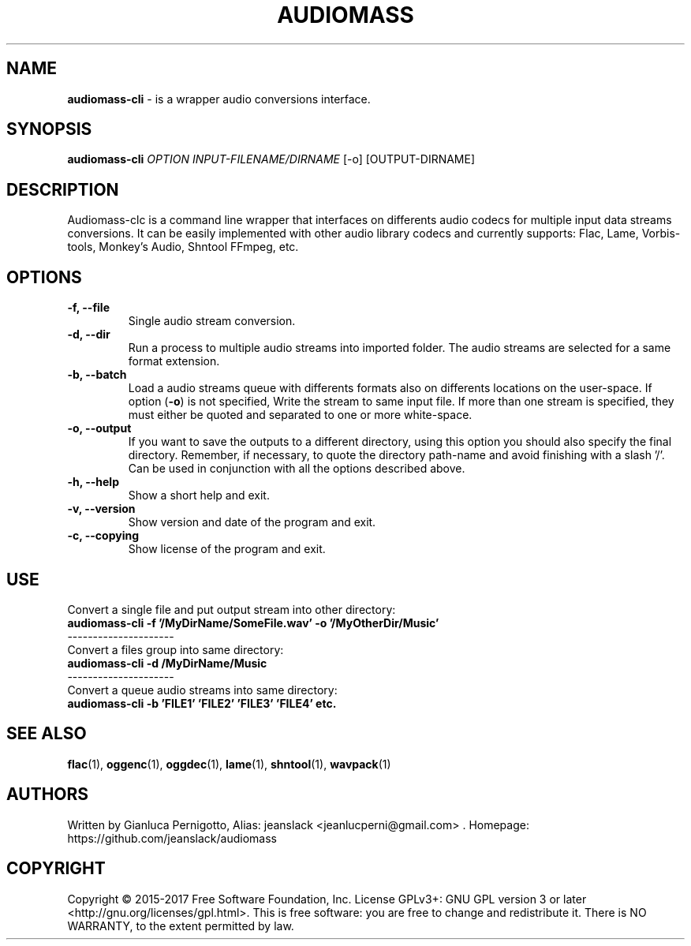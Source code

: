 .TH AUDIOMASS 1
.SH NAME
.B audiomass-cli
\- is a wrapper audio conversions interface.
.SH SYNOPSIS

.B audiomass-cli 
\fIOPTION\fR  \fIINPUT-FILENAME/DIRNAME\fR [-o] [OUTPUT-DIRNAME]

.SH DESCRIPTION
Audiomass-clc is a command line wrapper that interfaces on differents audio codecs for multiple input data streams conversions. It can be easily implemented with other audio library codecs and currently supports: Flac, Lame, Vorbis-tools, Monkey's Audio, Shntool FFmpeg, etc.
 
.SH OPTIONS
.TP
.B \-f, \-\-file 
Single audio stream conversion.
.TP
.B \-d, \-\-dir 
Run a process to multiple audio streams into imported folder. The audio streams are selected for a same format extension.
.TP
.B \-b, \-\-batch 
Load a audio streams queue with differents formats also on differents locations on the user-space. If option (\fB\-o\fR) is not specified, Write the stream to same input file. If more than one stream is specified, they must either be quoted and separated to one or more white-space.
.TP
.B \-o, \-\-output
If you want to save the outputs to a different directory, using this option you should also specify the final directory. Remember, if necessary, to quote the directory path-name and avoid finishing with a slash '/'. Can be used in conjunction with all the options described above.
.TP
.B \-h, \-\-help
Show a short help and exit.
.TP
.B \-v, \-\-version
Show version and date of the program and exit.
.TP
.B \-c, \-\-copying
Show license of the program and exit.

.SH USE 

.TP
Convert a single file and put output stream into other directory:
.TP
.B audiomass-cli -f '/MyDirName/SomeFile.wav' -o '/MyOtherDir/Music'
.TP
---------------------
.TP
Convert a files group into same directory:
.TP
.B audiomass-cli -d /MyDirName/Music
.TP
---------------------
.TP
Convert a queue audio streams into same directory:
.TP
.B audiomass-cli -b 'FILE1' 'FILE2' 'FILE3' 'FILE4' etc.

.SH "SEE ALSO"
.BR flac (1),
.BR oggenc (1),
.BR oggdec (1),
.BR lame (1),
.BR shntool (1),
.BR wavpack (1)
.SH AUTHORS
Written by Gianluca Pernigotto, Alias: jeanslack <jeanlucperni@gmail.com> .
Homepage: https://github.com/jeanslack/audiomass
.SH COPYRIGHT
Copyright  ©  2015-2017  Free Software Foundation, Inc.  License GPLv3+: GNU
GPL version 3 or later <http://gnu.org/licenses/gpl.html>.
This is free software: you are free  to  change  and  redistribute  it.
There is NO WARRANTY, to the extent permitted by law.
